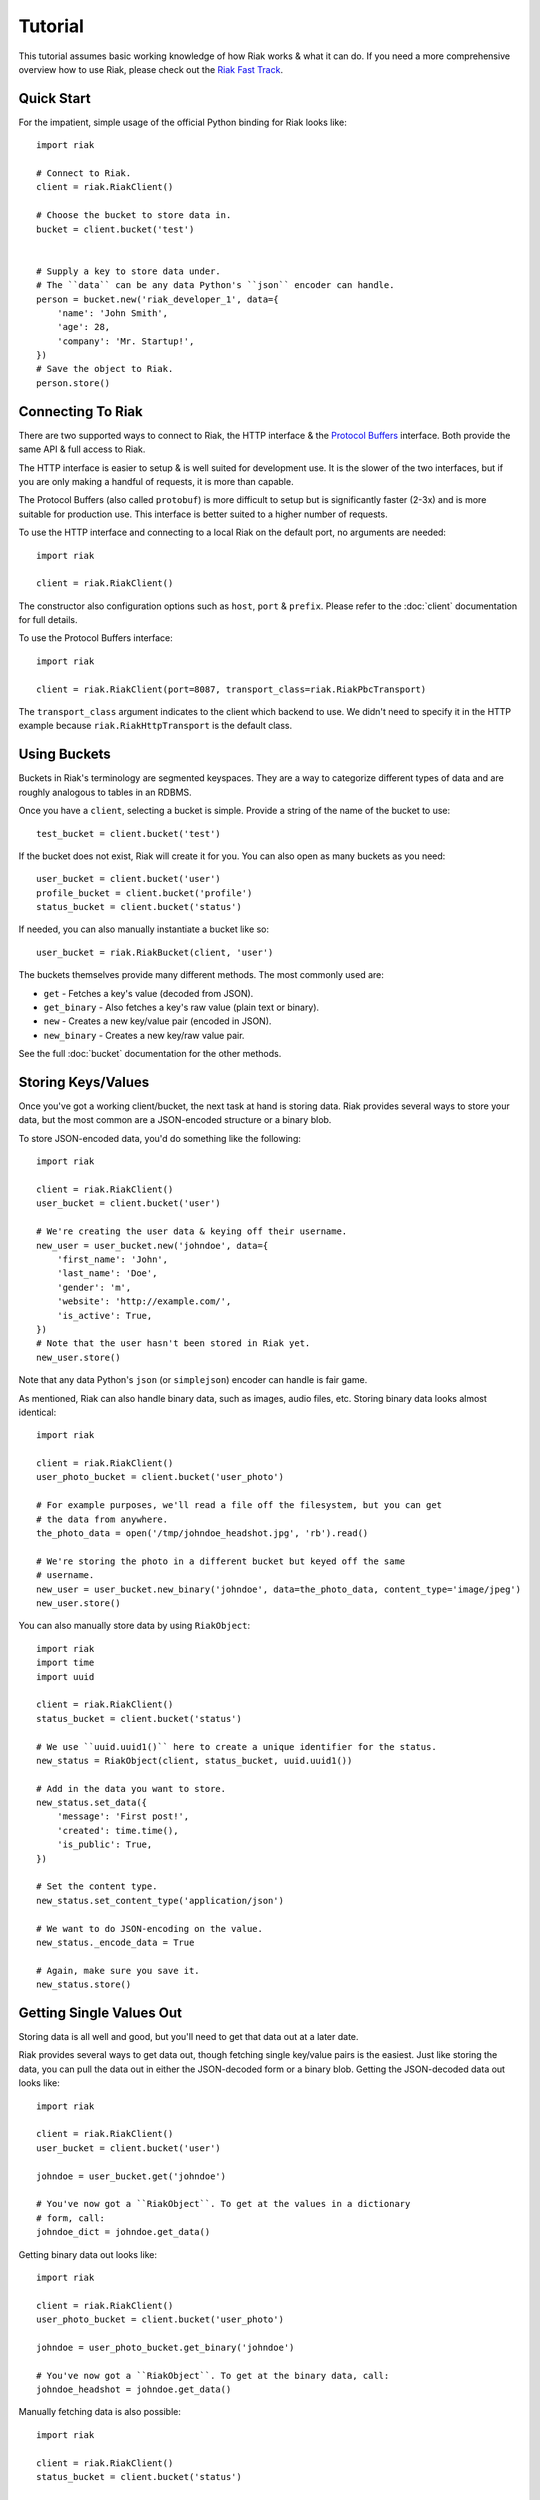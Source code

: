 .. ref-tutorial:

========
Tutorial
========

This tutorial assumes basic working knowledge of how Riak works & what it can
do. If you need a more comprehensive overview how to use Riak, please check out
the `Riak Fast Track`_.

.. _`Riak Fast Track`: http://wiki.basho.com/display/RIAK/The+Riak+Fast+Track


Quick Start
===========

For the impatient, simple usage of the official Python binding for Riak looks
like::

    import riak
    
    # Connect to Riak.
    client = riak.RiakClient()
    
    # Choose the bucket to store data in.
    bucket = client.bucket('test')
    
    
    # Supply a key to store data under.
    # The ``data`` can be any data Python's ``json`` encoder can handle.
    person = bucket.new('riak_developer_1', data={
        'name': 'John Smith',
        'age': 28,
        'company': 'Mr. Startup!',
    })
    # Save the object to Riak.
    person.store()


Connecting To Riak
==================

There are two supported ways to connect to Riak, the HTTP interface & the
`Protocol Buffers`_ interface. Both provide the same API & full access to
Riak.

The HTTP interface is easier to setup & is well suited for development use. It
is the slower of the two interfaces, but if you are only making a handful of
requests, it is more than capable.

The Protocol Buffers (also called ``protobuf``) is more difficult to setup but
is significantly faster (2-3x) and is more suitable for production use. This
interface is better suited to a higher number of requests.

.. _`Protocol Buffers`: http://code.google.com/p/protobuf/

To use the HTTP interface and connecting to a local Riak on the default port,
no arguments are needed::

    import riak
    
    client = riak.RiakClient()

The constructor also configuration options such as ``host``, ``port`` &
``prefix``. Please refer to the :doc:`client` documentation for full details.

To use the Protocol Buffers interface::

    import riak
    
    client = riak.RiakClient(port=8087, transport_class=riak.RiakPbcTransport)

.. warning:

  Riak's default port is 8098. However, when using the Protocol Buffers, the
  Riak listens on port 8087. If you forget this, you will *NOT* get an
  immediate error, but will instead receive an error when fetching or storing
  data to the effect of ``RiakError: 'Socket returned short read 135 -
  expected 8192'``.

The ``transport_class`` argument indicates to the client which backend to use.
We didn't need to specify it in the HTTP example because
``riak.RiakHttpTransport`` is the default class.


Using Buckets
=============

Buckets in Riak's terminology are segmented keyspaces. They are a way to
categorize different types of data and are roughly analogous to tables in an
RDBMS.

Once you have a ``client``, selecting a bucket is simple. Provide a string of
the name of the bucket to use::

    test_bucket = client.bucket('test')

If the bucket does not exist, Riak will create it for you. You can also open
as many buckets as you need::

    user_bucket = client.bucket('user')
    profile_bucket = client.bucket('profile')
    status_bucket = client.bucket('status')

If needed, you can also manually instantiate a bucket like so::

    user_bucket = riak.RiakBucket(client, 'user')

The buckets themselves provide many different methods. The most commonly used
are:

* ``get`` - Fetches a key's value (decoded from JSON).
* ``get_binary`` - Also fetches a key's raw value (plain text or binary).
* ``new`` - Creates a new key/value pair (encoded in JSON).
* ``new_binary`` - Creates a new key/raw value pair.

See the full :doc:`bucket` documentation for the other methods.


Storing Keys/Values
===================

Once you've got a working client/bucket, the next task at hand is storing data.
Riak provides several ways to store your data, but the most common are a
JSON-encoded structure or a binary blob.

To store JSON-encoded data, you'd do something like the following::

  import riak
  
  client = riak.RiakClient()
  user_bucket = client.bucket('user')
  
  # We're creating the user data & keying off their username.
  new_user = user_bucket.new('johndoe', data={
      'first_name': 'John',
      'last_name': 'Doe',
      'gender': 'm',
      'website': 'http://example.com/',
      'is_active': True,
  })
  # Note that the user hasn't been stored in Riak yet.
  new_user.store()

Note that any data Python's ``json`` (or ``simplejson``) encoder can handle is
fair game.

As mentioned, Riak can also handle binary data, such as images, audio files,
etc. Storing binary data looks almost identical::

  import riak
  
  client = riak.RiakClient()
  user_photo_bucket = client.bucket('user_photo')
  
  # For example purposes, we'll read a file off the filesystem, but you can get
  # the data from anywhere.
  the_photo_data = open('/tmp/johndoe_headshot.jpg', 'rb').read()
  
  # We're storing the photo in a different bucket but keyed off the same
  # username.
  new_user = user_bucket.new_binary('johndoe', data=the_photo_data, content_type='image/jpeg')
  new_user.store()

You can also manually store data by using ``RiakObject``::

  import riak
  import time
  import uuid
  
  client = riak.RiakClient()
  status_bucket = client.bucket('status')
  
  # We use ``uuid.uuid1()`` here to create a unique identifier for the status.
  new_status = RiakObject(client, status_bucket, uuid.uuid1())
  
  # Add in the data you want to store.
  new_status.set_data({
      'message': 'First post!',
      'created': time.time(),
      'is_public': True,
  })
  
  # Set the content type.
  new_status.set_content_type('application/json')
  
  # We want to do JSON-encoding on the value.
  new_status._encode_data = True
  
  # Again, make sure you save it.
  new_status.store()


Getting Single Values Out
=========================

Storing data is all well and good, but you'll need to get that data out at a
later date.

Riak provides several ways to get data out, though fetching single key/value
pairs is the easiest. Just like storing the data, you can pull the data out
in either the JSON-decoded form or a binary blob. Getting the JSON-decoded
data out looks like::

  import riak
  
  client = riak.RiakClient()
  user_bucket = client.bucket('user')
  
  johndoe = user_bucket.get('johndoe')
  
  # You've now got a ``RiakObject``. To get at the values in a dictionary
  # form, call:
  johndoe_dict = johndoe.get_data()

Getting binary data out looks like::

  import riak
  
  client = riak.RiakClient()
  user_photo_bucket = client.bucket('user_photo')
  
  johndoe = user_photo_bucket.get_binary('johndoe')
  
  # You've now got a ``RiakObject``. To get at the binary data, call:
  johndoe_headshot = johndoe.get_data()

Manually fetching data is also possible::

  import riak
  
  client = riak.RiakClient()
  status_bucket = client.bucket('status')
  
  # We're using the UUID generated from the above section.
  first_post_status = RiakObject(client, status_bucket, '39fbee54-fb82-11df-a2cf-d49a20c04e6a')
  first_post_status._encode_data = True
  r = status_bucket.get_r(r)
  
  # Calling ``reload`` will cause the ``RiakObject`` instance to load fresh
  # data/metadata from Riak.
  first_post_status.reload(r)
  
  # Finally, pull out the data.
  message = first_post_status.get_data()['message']


Fetching Data Via Map/Reduce
============================

When you need to work with larger sets of data, one of the tools at your
disposal is MapReduce_. This technique iterates over all of the data, returning
data from the map phase & combining all the different maps in the reduce
phase(s).

.. _MapReduce: http://wiki.basho.com/display/RIAK/MapReduce

To perform a map operation, such as returning all active users, you can do
something like::

  import riak
  
  client = riak.RiakClient()
  # First, you need to ``add`` the bucket you want to MapReduce on.
  query = client.add('user')
  # Then, you supply a Javascript map function as the code to be executed.
  query.map("function(v) { var data = JSON.parse(v.values[0].data); if(data.is_active == true) { return [[v.key, data]]; } return []; }")
  
  for result in query.run():
      # Print the key (``v.key``) and the value for that key (``data``).
      print "%s - %s" % (result[0], result[1])
  
  # Results in something like:
  #
  # mr_smith - {'first_name': 'Mister', 'last_name': 'Smith', 'is_active': True}
  # johndoe - {'first_name': 'John', 'last_name': 'Doe', 'is_active': True}
  # annabody - {'first_name': 'Anna', 'last_name': 'Body', 'is_active': True}

You can also do this manually::

  import riak
  
  client = riak.RiakClient()
  query = riak.RiakMapReduce(client).add('user')
  query.map("function(v) { var data = JSON.parse(v.values[0].data); if(data.is_active == true) { return [[v.key, data]]; } return []; }")
  
  for result in query.run():
      print "%s - %s" % (result[0], result[1])

Adding a reduce phase, say to sort by username (key), looks almost identical::

  import riak
  
  client = riak.RiakClient()
  query = client.add('user')
  query.map("function(v) { var data = JSON.parse(v.values[0].data); if(data.is_active == true) { return [[v.key, data]]; } return []; }")
  query.reduce("function(values) { return values.sort(); }")
  
  for result in query.run():
      # Print the key (``v.key``) and the value for that key (``data``).
      print "%s - %s" % (result[0], result[1])
  
  # Results in something like:
  #
  # annabody - {'first_name': 'Anna', 'last_name': 'Body', 'is_active': True}
  # johndoe - {'first_name': 'John', 'last_name': 'Doe', 'is_active': True}
  # mr_smith - {'first_name': 'Mister', 'last_name': 'Smith', 'is_active': True}


Working With Related Data Via Links
===================================

Links_ are powerful concept in Riak that allow, within the key/value pair's
metadata, relations between objects.

.. _Links: http://wiki.basho.com/display/RIAK/Links

Adding them to your data is relatively trivial. For instance, we'll link a
user's statuses to their user data::

  import riak
  import uuid
  
  client = riak.RiakClient()
  user_bucket = client.bucket('user')
  status_bucket = client.bucket('status')
  
  johndoe = user_bucket.get('johndoe')
  
  new_status = status_bucket.new(uuid.uuid1(), data={
      'message': 'First post!',
      'created': time.time(),
      'is_public': True,
  })
  # Add one direction (from status to user)...
  new_status.add_link(johndoe)
  new_status.store()
  
  # ... Then add the other direction.
  johndoe.add_link(new_status)
  johndoe.store()

Fetching the data is equally simple::

  import riak
  
  client = riak.RiakClient()
  user_bucket = client.bucket('user')
  
  johndoe = user_bucket.get('johndoe')
  
  for status_link in johndoe.get_links():
      # Since what we get back are lightweight ``RiakLink`` objects, we need to
      # get the associated ``RiakObject`` to access its data.
      status = status_link.get()
      print status.get_data()['message']

As usual, it's also possible to do this manually::

  import riak
  import uuid
  
  client = riak.RiakClient()
  user_bucket = client.bucket('user')
  status_bucket = client.bucket('status')
  
  johndoe = user_bucket.get('johndoe')
  
  new_status_key = uuid.uuid1()
  new_status = status_bucket.new(new_status_key, data={
      'message': 'First post!',
      'created': time.time(),
      'is_public': True,
  })
  
  # Add one direction (from status to user)...
  user_link = riak.RiakLink(user_bucket, 'johndoe')
  new_status.add_link(user_link)
  new_status.store()
  
  # ... Then add the other direction.
  status_link = riak.RiakLink(status_bucket, new_status_key)
  johndoe.add_link(status_link)
  johndoe.store()
  
  # Querying looks the same...


Using Search
============

TBD.
